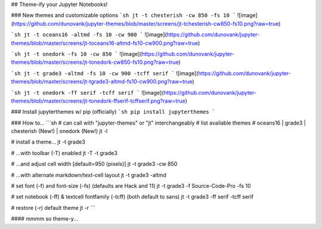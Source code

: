 ## Theme-ify your Jupyter Notebooks!


### New themes and customizable options
```sh
jt -t chesterish -cw 850 -fs 10
```
![image](https://github.com/dunovank/jupyter-themes/blob/master/screens/jt-tchesterish-cw850-fs10.png?raw=true)

```sh
jt -t oceans16 -altmd -fs 10 -cw 900
```
![image](https://github.com/dunovank/jupyter-themes/blob/master/screens/jt-toceans16-altmd-fs10-cw900.png?raw=true)

```sh
jt -t onedork -fs 10 -cw 850
```
![image](https://github.com/dunovank/jupyter-themes/blob/master/screens/jt-tonedork-cw850-fs10.png?raw=true)

```sh
jt -t grade3 -altmd -fs 10 -cw 900 -tcff serif
```
![image](https://github.com/dunovank/jupyter-themes/blob/master/screens/jt-tgrade3-altmd-fs10-cw900.png?raw=true)

```sh
jt -t onedork -ff serif -tcff serif
```
![image](https://github.com/dunovank/jupyter-themes/blob/master/screens/jt-tonedork-ffserif-tcffserif.png?raw=true)


### Install jupyterthemes w/ pip (officially)
```sh
pip install jupyterthemes
```

### How to...
```sh
# can call with "jupyter-themes" or "jt" interchangeably
# list available themes
# oceans16 | grade3 | chesterish (New!) | onedork (New!)
jt -l

# install a theme...
jt -t grade3

# ...with toolbar (-T) enabled
jt -T -t grade3

# ...and adjust cell width [default=950 (pixels)]
jt -t grade3 -cw 850

# ...with alternate markdown/text-cell layout
jt -t grade3 -altmd

# set font (-f) and font-size (-fs) (defaults are Hack and 11)
jt -t grade3 -f Source-Code-Pro -fs 10

# set notebook (-ff) & textcell fontfamily (-tcff) (both default to sans)
jt -t grade3 -ff serif -tcff serif

# restore (-r) default theme
jt -r
```

#### mmmm so theme-y...


